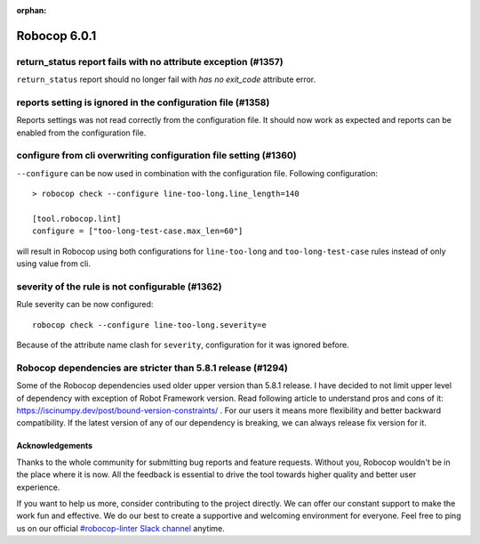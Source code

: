 :orphan:

=============
Robocop 6.0.1
=============

return_status report fails with no attribute exception (#1357)
--------------------------------------------------------------

``return_status`` report should no longer fail with `has no exit_code` attribute error.

reports setting is ignored in the configuration file (#1358)
------------------------------------------------------------

Reports settings was not read correctly from the configuration file. It should now work as expected and reports
can be enabled from the configuration file.

configure from cli overwriting configuration file setting (#1360)
-----------------------------------------------------------------

``--configure`` can be now used in combination with the configuration file. Following configuration::

    > robocop check --configure line-too-long.line_length=140

    [tool.robocop.lint]
    configure = ["too-long-test-case.max_len=60"]

will result in Robocop using both configurations for ``line-too-long`` and ``too-long-test-case`` rules instead of only
using value from cli.

severity of the rule is not configurable (#1362)
------------------------------------------------

Rule severity can be now configured::

    robocop check --configure line-too-long.severity=e

Because of the attribute name clash for ``severity``, configuration for it was ignored before.

Robocop dependencies are stricter than 5.8.1 release (#1294)
------------------------------------------------------------

Some of the Robocop dependencies used older upper version than 5.8.1 release. I have decided to not limit upper level
of dependency with exception of Robot Framework version. Read following article to understand pros and cons of it:
https://iscinumpy.dev/post/bound-version-constraints/ . For our users it means more flexibility and better backward
compatibility. If the latest version of any of our dependency is breaking, we can always release fix version for it.

Acknowledgements
================

Thanks to the whole community for submitting bug reports and feature requests.
Without you, Robocop wouldn't be in the place where it is now. All the feedback
is essential to drive the tool towards higher quality and better user
experience.

If you want to help us more, consider contributing to the project directly.
We can offer our constant support to make the work fun and effective. We do
our best to create a supportive and welcoming environment for everyone.
Feel free to ping us on our official `#robocop-linter Slack channel`_ anytime.

.. _#robocop-linter Slack channel: https://robotframework.slack.com/archives/C01AWSNKC2H